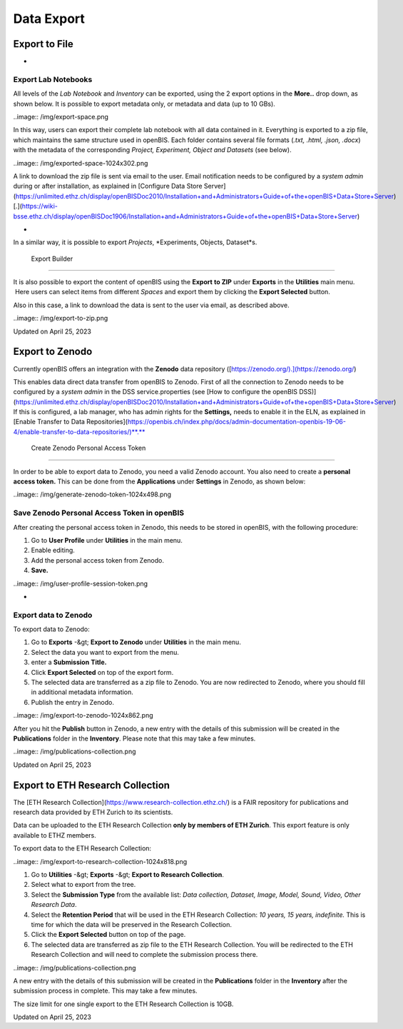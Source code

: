 Data Export
====
 
Export to File
----



 
-

Export Lab Notebooks
^^^^

  
All levels of the *Lab Notebook* and
*Inventory* can be exported, using the 2 export options in the
**More..** drop down, as shown below. It is possible to export metadata
only, or metadata and data (up to 10 GBs). 

 

..image:: /img/export-space.png

 

 

In this way, users can export their
complete lab notebook with all data contained in it. Everything is
exported to a zip file, which maintains the same structure used in
openBIS. Each folder contains several file formats (*.txt, .html, .json,
.docx*) with the metadata of the corresponding *Project, Experiment,
Object and Datasets* (see below).

 

..image:: /img/exported-space-1024x302.png

  
A link to download the zip file is sent via email to the user. Email
notification needs to be configured by a *system admin* during or after
installation, as explained in [Configure Data Store
Server](https://unlimited.ethz.ch/display/openBISDoc2010/Installation+and+Administrators+Guide+of+the+openBIS+Data+Store+Server)
[.](https://wiki-bsse.ethz.ch/display/openBISDoc1906/Installation+and+Administrators+Guide+of+the+openBIS+Data+Store+Server)

 
-

In a similar way, it is possible to export *Projects*, *Experiments,
Objects, Dataset*s.

 Export Builder
^^^^

  
It is also possible to export the content
of openBIS using the **Export** **to ZIP** under **Exports** in
the **Utilities** main menu.  Here users can select items from different
*Spaces* and export them by clicking the **Export Selected**
button.

 

Also in this case, a link to download the data is sent to the user via
email, as described above.

 

 

..image:: /img/export-to-zip.png

Updated on April 25, 2023
 
Export to Zenodo
----



  
Currently openBIS offers an integration with the **Zenodo** data
repository ([https://zenodo.org/).](https://zenodo.org/)

  
This enables data direct data transfer from openBIS to Zenodo. First of
all the connection to Zenodo needs to be configured by a *system admin*
in the DSS service.properties (see [How to configure the openBIS
DSS)](https://unlimited.ethz.ch/display/openBISDoc2010/Installation+and+Administrators+Guide+of+the+openBIS+Data+Store+Server)
If this is configured, a lab manager, who has admin rights for the
**Settings,** needs to enable it in the ELN, as explained in [Enable
Transfer to Data
Repositories](https://openbis.ch/index.php/docs/admin-documentation-openbis-19-06-4/enable-transfer-to-data-repositories/)**.**

 Create Zenodo Personal Access Token
^^^^

  
In order to be able to export data to Zenodo, you need a valid Zenodo
account. You also need to create a **personal access token.** This can
be done from the **Applications** under **Settings** in Zenodo, as shown
below:

..image:: /img/generate-zenodo-token-1024x498.png

Save Zenodo Personal Access Token in openBIS
^^^^

  
After creating the personal access token in Zenodo, this needs to be
stored in openBIS, with the following procedure:

1.  Go to **User Profile** under **Utilities** in the main menu.
2.  Enable editing.
3.  Add the personal access token from Zenodo.
4.  **Save.**

 

..image:: /img/user-profile-session-token.png

 
-

Export data to Zenodo
^^^^

  
To export data to Zenodo:

1.  Go to **Exports** -&gt; **Export to Zenodo** under **Utilities** in
    the main menu.
2.  Select the data you want to export from the menu.
3.  enter a **Submission** **Title.**
4.  Click **Export Selected** on top of the export form.
5.  The selected data are transferred as a zip file to Zenodo. You are
    now redirected to Zenodo, where you should fill in additional
    metadata information.
6.  Publish the entry in Zenodo.

 

..image:: /img/export-to-zenodo-1024x862.png

 

 

After you hit the **Publish** button in Zenodo, a new entry with the
details of this submission will be created in the **Publications**
folder in the **Inventory**. Please note that this may take a few
minutes.

 

..image:: /img/publications-collection.png

Updated on April 25, 2023
 
Export to ETH Research Collection
----



 

The [ETH Research Collection](https://www.research-collection.ethz.ch/)
is a FAIR repository for publications and research data provided by ETH
Zurich to its scientists.

 

Data can be uploaded to the ETH Research Collection **only by members of
ETH Zurich**. This export feature is only available to ETHZ members.

 

To export data to the ETH Research Collection:

..image:: /img/export-to-research-collection-1024x818.png

1.  Go to **Utilities** -&gt; **Exports** -&gt; **Export to Research
    Collection**.
2.  Select what to export from the tree.
3.  Select the **Submission Type** from the available list: *Data
    collection, Dataset, Image, Model, Sound, Video, Other Research
    Data*.
4.  Select the **Retention Period** that will be used in the ETH
    Research Collection: *10 years, 15 years, indefinite.* This is time
    for which the data will be preserved in the Research Collection.
5.  Click the **Export Selected** button on top of the page.
6.  The selected data are transferred as zip file to the ETH Research
    Collection. You will be redirected to the ETH Research Collection
    and will need to complete the submission process there.

 

..image:: /img/publications-collection.png

 

A new entry with the details of this submission will be created in the
**Publications** folder in the **Inventory** after the submission
process in complete. This may take a few minutes.

 

The size limit for one single export to the ETH Research Collection is
10GB.

 

 

Updated on April 25, 2023
